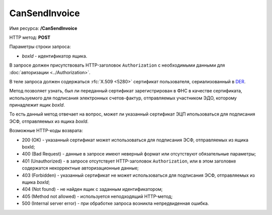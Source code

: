CanSendInvoice
==============

Имя ресурса: **/CanSendInvoice**

HTTP метод: **POST**

Параметры строки запроса:

-  *boxId* - идентификатор ящика.

В запросе должен присутствовать HTTP-заголовок ``Authorization`` с необходимыми данными для :doc:`авторизации <../Authorization>`.

В теле запроса должен содержаться :rfc:`X.509 <5280>` сертификат пользователя, сериализованный в `DER <http://www.itu.int/ITU-T/studygroups/com17/languages/X.690-0207.pdf>`__.

Метод позволяет узнать, был ли переданный сертификат зарегистрирован в ФНС в качестве сертификата, используемого для подписания электронных счетов-фактур, отправляемых участником ЭДО, которому принадлежит ящик *boxId*. 

То есть данный метод отвечает на вопрос, может ли указанный сертификат ЭЦП ипользоваться для подписания ЭСФ, отправляемых из ящика *boxId*.

Возможные HTTP-коды возврата:

-  200 (OK) - указанный сертификат может использоваться для подписания ЭСФ, отправляемых из ящика boxId;

-  400 (Bad Request) - данные в запросе имеют неверный формат или отсутствуют обязательные параметры;

-  401 (Unauthorized) - в запросе отсутствует HTTP-заголовок ``Authorization``, или в этом заголовке содержатся некорректные авторизационные данные;

-  403 (Forbidden) - указанный сертификат не может использоваться для подписания ЭСФ, отправляемых из ящика *boxId*;

-  404 (Not found) - не найден ящик с заданным идентификатором;

-  405 (Method not allowed) - используется неподходящий HTTP-метод;

-  500 (Internal server error) - при обработке запроса возникла непредвиденная ошибка.
